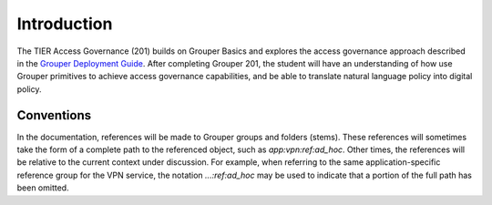 
============
Introduction
============

The TIER Access Governance (201) builds on Grouper Basics and explores 
the access governance approach described in the `Grouper Deployment Guide`_.
After completing Grouper 201, the student will have an understanding of how
use Grouper primitives to achieve access governance capabilities, and be able
to translate natural language policy into digital policy.
 
-----------
Conventions
-----------

In the documentation, references will be made to Grouper groups and
folders (stems).  These references will sometimes take the form of a complete
path to the referenced object, such as `app:vpn:ref:ad_hoc`.  Other times,
the references will be relative to the current context under discussion.
For example, when referring to the same application-specific reference group
for the VPN service, the notation `...:ref:ad_hoc` may be used to indicate that
a portion of the full path has been omitted.


.. _Grouper Deployment Guide: https://spaces.at.internet2.edu/display/Grouper/Grouper+Deployment+Guide+Work+-TIER+Program
